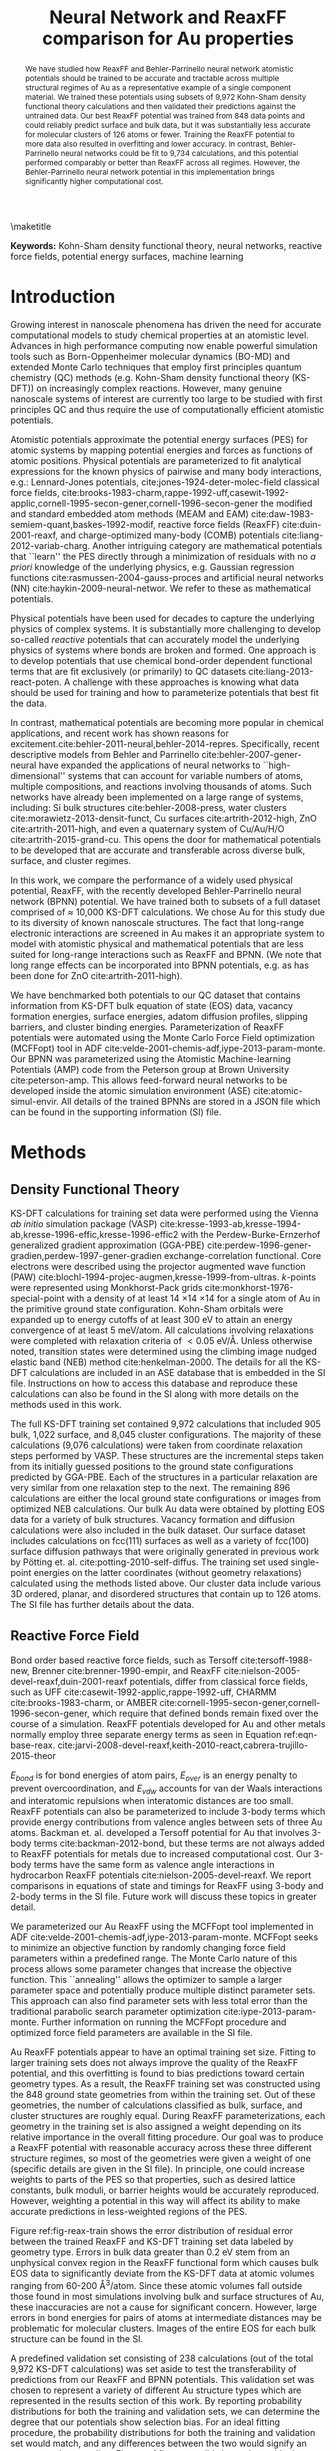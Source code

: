 #+LATEX_CLASS: no-article
#+LATEX_CLASS_OPTIONS: [12pt]
#+TITLE: Neural Network and ReaxFF comparison for Au properties

#+latex_header: \setlength{\oddsidemargin}{0in}
#+latex_header: \setlength{\textwidth}{6.5in}
#+latex_header: \setlength{\topmargin}{-0.5in}
#+latex_header: \setlength{\textheight}{9in}

#+latex_header: \usepackage{amssymb}
#+latex_header: \usepackage{amsmath}
#+latex_header: \usepackage{textcomp}
#+latex_header: \usepackage{underscore}
#+latex_header: \usepackage{graphicx}
#+latex_header: \usepackage{caption}
#+latex_header: \usepackage{color}
#+latex_header: \usepackage{dcolumn}
#+latex_header: \usepackage{bm}
#+latex_header: \usepackage{authblk}
#+latex_header: \usepackage[numbers,super,comma,sort&compress]{natbib}
#+latex_header: \usepackage{natmove}
#+latex_header: \usepackage[linktocpage,pdfstartview=FitH,colorlinks,
#+latex_header: linkcolor=blue,anchorcolor=blue,
#+latex_header: citecolor=blue,filecolor=blue,menucolor=blue,urlcolor=blue]{hyperref}
#+latex_header: \usepackage{float}
#+EXPORT_EXCLUDE_TAGS: noexport
#+OPTIONS: author:nil date:nil ^:{} toc:nil

#+latex_header: \author[1]{Jacob R. Boes}
#+latex_header: \author[2]{Mitchell C. Groenenboom}
#+latex_header: \author[2]{John A. Keith\thanks{jakeith@pitt.edu}}
#+latex_header: \author[1]{John R. Kitchin\thanks{jkitchin@andrew.cmu.edu}}
#+latex_header: \affil[1]{Department of Chemical Engineering, Carnegie Mellon University, 5000 Forbes Ave, Pittsburgh, PA 15213, USA}
#+latex_header: \affil[2]{Department of Chemical and Petroleum Engineering, University of Pittsburgh, Benedum Hall, 3700 O'Hara Street, Pittsburgh, PA 15261, USA}

\maketitle

#+begin_abstract
We have studied how ReaxFF and Behler-Parrinello neural network atomistic potentials should be trained to be accurate and tractable across multiple structural regimes of Au as a representative example of a single component material. We trained these potentials using subsets of 9,972 Kohn-Sham density functional theory calculations and then validated their predictions against the untrained data. Our best ReaxFF potential was trained from 848 data points and could reliably predict surface and bulk data, but it was substantially less accurate for molecular clusters of 126 atoms or fewer. Training the ReaxFF potential to more data also resulted in overfitting and lower accuracy. In contrast, Behler-Parrinello neural networks could be fit to 9,734 calculations, and this potential performed comparably or better than ReaxFF across all regimes. However, the Behler-Parrinello neural network potential in this implementation brings significantly higher computational cost.
#+end_abstract

*Keywords:* Kohn-Sham density functional theory, neural networks, reactive force fields, potential energy surfaces, machine learning

#+BEGIN_LaTeX
\makeatletter
\renewcommand\@biblabel[1]{#1.}
\makeatother

\bibliographystyle{apsrev}

\renewcommand{\baselinestretch}{1.5}
\normalsize
#+END_LaTeX

* Introduction
Growing interest in nanoscale phenomena has driven the need for accurate computational models to study chemical properties at an atomistic level. Advances in high performance computing now enable powerful simulation tools such as Born-Oppenheimer molecular dynamics (BO-MD) and extended Monte Carlo techniques that employ first principles quantum chemistry (QC) methods (e.g. Kohn-Sham density functional theory (KS-DFT)) on increasingly complex reactions. However, many genuine nanoscale systems of interest are currently too large to be studied with first principles QC and thus require the use of computationally efficient atomistic potentials.

Atomistic potentials approximate the potential energy surfaces (PES) for atomic systems by mapping potential energies and forces as functions of atomic positions. Physical potentials are parameterized to fit analytical expressions for the known physics of pairwise and many body interactions, e.g.: Lennard-Jones potentials, cite:jones-1924-deter-molec-field classical force fields, cite:brooks-1983-charm,rappe-1992-uff,casewit-1992-applic,cornell-1995-secon-gener,cornell-1996-secon-gener the modified and standard embedded atom methods (MEAM and EAM) cite:daw-1983-semiem-quant,baskes-1992-modif, reactive force fields (ReaxFF) cite:duin-2001-reaxf, and charge-optimized many-body (COMB) potentials cite:liang-2012-variab-charg. Another intriguing category are mathematical potentials that ``learn'' the PES directly through a minimization of residuals with no /a priori/ knowledge of the underlying physics, e.g. Gaussian regression functions cite:rasmussen-2004-gauss-proces and artificial neural networks (NN) cite:haykin-2009-neural-networ. We refer to these as mathematical potentials.

Physical potentials have been used for decades to capture the underlying physics of complex systems. It is substantially more challenging to develop so-called /reactive/ potentials that can accurately model the underlying physics of systems where bonds are broken and formed. One approach is to develop potentials that use chemical bond-order dependent functional terms that are fit exclusively (or primarily) to QC datasets cite:liang-2013-react-poten. A challenge with these approaches is knowing what data should be used for training and how to parameterize potentials that best fit the data.

In contrast, mathematical potentials are becoming more popular in chemical applications, and recent work has shown reasons for excitement.cite:behler-2011-neural,behler-2014-repres. Specifically, recent descriptive models from Behler and Parrinello cite:behler-2007-gener-neural have expanded the applications of neural networks to ``high-dimensional'' systems that can account for variable numbers of atoms, multiple compositions, and reactions involving thousands of atoms. Such networks have already been implemented on a large range of systems, including: Si bulk structures cite:behler-2008-press, water clusters cite:morawietz-2013-densit-funct, Cu surfaces cite:artrith-2012-high, ZnO cite:artrith-2011-high, and even a quaternary system of Cu/Au/H/O cite:artrith-2015-grand-cu. This opens the door for mathematical potentials to be developed that are accurate and transferable across diverse bulk, surface, and cluster regimes.

In this work, we compare the performance of a widely used physical potential, ReaxFF, with the recently developed Behler-Parrinello neural network (BPNN) potential. We have trained both to subsets of a full dataset comprised of $\approx$ 10,000 KS-DFT calculations. We chose Au for this study due to its diversity of known nanoscale structures. The fact that long-range electronic interactions are screened in Au makes it an appropriate system to model with atomistic physical and mathematical potentials that are less suited for long-range interactions such as ReaxFF and BPNN. (We note that long range effects can be incorporated into BPNN potentials, e.g. as has been done for ZnO cite:artrith-2011-high).

We have benchmarked both potentials to our QC dataset that contains information from KS-DFT bulk equation of state (EOS) data, vacancy formation energies, surface energies, adatom diffusion profiles, slipping barriers, and cluster binding energies. Parameterization of ReaxFF potentials were automated using the Monte Carlo Force Field optimization (MCFFopt) tool in ADF cite:velde-2001-chemis-adf,iype-2013-param-monte. Our BPNN was parameterized using the Atomistic Machine-learning Potentials (AMP) code from the Peterson group at Brown University cite:peterson-amp. This allows feed-forward neural networks to be developed inside the atomic simulation environment (ASE) cite:atomic-simul-envir. All details of the trained BPNNs are stored in a JSON file which can be found in the supporting information (SI) file.

* Methods
** Density Functional Theory
KS-DFT calculations for training set data were performed using the Vienna /ab initio/ simulation package (VASP) cite:kresse-1993-ab,kresse-1994-ab,kresse-1996-effic,kresse-1996-effic2 with the Perdew-Burke-Ernzerhof generalized gradient approximation (GGA-PBE) cite:perdew-1996-gener-gradien,perdew-1997-gener-gradien exchange-correlation functional. Core electrons were described using the projector augmented wave function (PAW) cite:blochl-1994-projec-augmen,kresse-1999-from-ultras. /k/-points were represented using Monkhorst-Pack grids cite:monkhorst-1976-special-point with a density of at least 14 \times 14 \times 14 for a single atom of Au in the primitive ground state configuration. Kohn-Sham orbitals were expanded up to energy cutoffs of at least 300 eV to attain an energy convergence of at least 5 meV/atom. All calculations involving relaxations were completed with relaxation criteria of $< 0.05$ eV/\AA. Unless otherwise noted, transition states were determined using the climbing image nudged elastic band (NEB) method cite:henkelman-2000. The details for all the KS-DFT calculations are included in an ASE database that is embedded in the SI file. Instructions on how to access this database and reproduce these calculations can also be found in the SI along with more details on the methods used in this work.

The full KS-DFT training set contained 9,972 calculations that included 905 bulk, 1,022 surface, and 8,045 cluster configurations. The majority of these calculations (9,076 calculations) were taken from coordinate relaxation steps performed by VASP. These structures are the incremental steps taken from its initially guessed positions to the ground state configurations predicted by GGA-PBE. Each of the structures in a particular relaxation are very similar from one relaxation step to the next. The remaining 896 calculations are either the local ground state configurations or images from optimized NEB calculations. Our bulk Au data were obtained by plotting EOS data for a variety of bulk structures. Vacancy formation and diffusion calculations were also included in the bulk dataset. Our surface dataset includes calculations on fcc(111) surfaces as well as a variety of fcc(100) surface diffusion pathways that were originally generated in previous work by P\ouml{}tting et. al. cite:potting-2010-self-diffus. The training set used single-point energies on the latter coordinates (without geometry relaxations) calculated using the methods listed above. Our cluster data include various 3D ordered, planar, and disordered structures that contain up to 126 atoms. The SI file has further details about the data.

** Reactive Force Field
Bond order based reactive force fields, such as Tersoff cite:tersoff-1988-new, Brenner cite:brenner-1990-empir, and ReaxFF cite:nielson-2005-devel-reaxf,duin-2001-reaxf potentials, differ from classical force fields, such as UFF cite:casewit-1992-applic,rappe-1992-uff, CHARMM cite:brooks-1983-charm, or AMBER cite:cornell-1995-secon-gener,cornell-1996-secon-gener, which require that defined bonds remain fixed over the course of a simulation. ReaxFF potentials developed for Au and other metals normally employ three separate energy terms as seen in Equation ref:eqn-base-reax. cite:jarvi-2008-devel-reaxf,keith-2010-react,cabrera-trujillo-2015-theor

\begin{eqnarray}
E_{total} = E_{bond} + E_{over} + E_{vdw} \label{eqn-base-reax}
\end{eqnarray}

$E_{bond}$ is for bond energies of atom pairs, $E_{over}$ is an energy penalty to prevent overcoordination, and $E_{vdw}$ accounts for van der Waals interactions and interatomic repulsions when interatomic distances are too small. ReaxFF potentials can also be parameterized to include 3-body terms which provide energy contributions from valence angles between sets of three Au atoms. Backman et. al. developed a Tersoff potential for Au that involves 3-body terms cite:backman-2012-bond, but these terms are not always added to ReaxFF potentials for metals due to increased computational cost. Our 3-body terms have the same form as valence angle interactions in hydrocarbon ReaxFF potentials cite:nielson-2005-devel-reaxf. We report comparisons in equations of state and timings for ReaxFF using 3-body and 2-body terms in the SI file. Future work will discuss these topics in greater detail.

We parameterized our Au ReaxFF using the MCFFopt tool implemented in ADF cite:velde-2001-chemis-adf,iype-2013-param-monte. MCFFopt seeks to minimize an objective function by randomly changing force field parameters within a predefined range. The Monte Carlo nature of this process allows some parameter changes that increase the objective function. This ``annealing'' allows the optimizer to sample a larger parameter space and potentially produce multiple distinct parameter sets. This approach can also find parameter sets with less total error than the traditional parabolic search parameter optimization cite:iype-2013-param-monte. Further information on running the MCFFopt procedure and optimized force field parameters are available in the SI file.

Au ReaxFF potentials appear to have an optimal training set size. Fitting to larger training sets does not always improve the quality of the ReaxFF potential, and this overfitting is found to bias predictions toward certain geometry types. As a result, the ReaxFF training set was constructed using the 848 ground state geometries from within the training set. Out of these geometries, the number of calculations classified as bulk, surface, and cluster structures are roughly equal. During ReaxFF parameterizations, each geometry in the training set is also assigned a weight depending on its relative importance in the overall fitting procedure. Our goal was to produce a ReaxFF potential with reasonable accuracy across these three different structure regimes, so most of the geometries were given a weight of one (specific details are given in the SI file). In principle, one could increase weights to parts of the PES so that properties, such as desired lattice constants, bulk moduli, or barrier heights would be accurately reproduced. However, weighting a potential in this way will affect its ability to make accurate predictions in less-weighted regions of the PES.

Figure ref:fig-reax-train shows the error distribution of residual error between the trained ReaxFF and KS-DFT training set data labeled by geometry type. Errors in bulk data greater than 0.2 eV stem from an unphysical convex region in the ReaxFF functional form which causes bulk EOS data to significantly deviate from the KS-DFT data at atomic volumes ranging from 60-200 \AA^{3}/atom. Since these atomic volumes fall outside those found in most simulations involving bulk and surface structures of Au, these inaccuracies are not a cause for significant concern. However, large errors in bond energies for pairs of atoms at intermediate distances may be problematic for molecular clusters. Images of the entire EOS for each bulk structure can be found in the SI.

#+label: fig-reax-train
#+caption: Energy residual error to the training set data broken down by bulk, surface, and cluster geometries for the ReaxFF potential.
#+attr_latex: :width 6in :placement [H]
#+attr_org: :width 600
[[./images/fig-reax-train.png]]

A predefined validation set consisting of 238 calculations (out of the total 9,972 KS-DFT calculations) was set aside to test the transferability of predictions from our ReaxFF and BPNN potentials. This validation set was chosen to represent a variety of different Au structure types which are represented in the results section of this work. By reporting probability distributions for both the training and validation sets, we can determine the degree that our potentials show selection bias. For an ideal fitting procedure, the probability distributions for both the training and validation set would match, and any differences between the two would signify an over- or under-sampling. Figure ref:fig-reax-valid shows the residual error for the validation calculations labeled by geometry type. Significant deviations were found in bulk and cluster calculations from the validation and training set data.

#+label: fig-reax-valid
#+caption: Energy residual error to validation set data broken down by bulk, surface, and clusters for the ReaxFF potential.
#+attr_latex: :width 6in :placement [H]
#+attr_org: :width 600
[[./images/fig-reax-valid.png]]

** Neural Network
The NN is a machine learning algorithm. Unlike ReaxFF, potentials constructed from the NN have no physical basis, making them highly flexible, but also unsuitable for extrapolation. Nevertheless, NN potentials are growing in popularity due to their abilities to accurately characterize a PES from QC calculations. BPNN potentials were selected for this study because they can be trained to relatively large training sets cite:behler-2007-gener-neural. BPNN potential fitting is facilitated through symmetry functions and utilization of multiple feed-forward NNs, one for each chemical species in the system. These modifications eliminate many of the shortcoming of traditional Cartesian NN potentials that are only applicable to systems with a fixed number of atoms.

Unlike other mathematical potentials, BPNN potentials cite:behler-2011-atom,behler-2007-gener-neural utilize a cutoff radius, $R$, that is applied to each atom in each image in the training set to keep the cost of the symmetry function small. Thus, the goal is to find a value of $R$ that is large enough to capture meaningful atomic interactions but one that is not too large to result in high computational costs. These standard BPNN potentials are not suited for systems of atoms that have long-range interactions that extend outside the cutoff radii. For Au, we used $R$ = 6.5 \AA as long-range interactions are assumed to be negligible. (We find $\approx$ 2 meV/nearest-neighbor energy differences between gas phase Au and a primitive fcc unit cell with 6.5 \AA nearest-neighbor distance). In the absence of this cutoff radius, it has been proven that NNs are capable of arbitrary levels of accuracy cite:hornik-1989-multil.

The general structure of a feed-forward NN consists of nodes in an input layer, one or more hidden layers, and an output layer. In our BPNN potential, the nodes of the input layer are the Cartesian-coordinates of each atom in the unit cell. Each hidden layer is a linear combination of the values of the nodes from the previous layer. Each layer is also multiplied by an activation function (which often has a bounded non-linear form) to allow the NN potential to fit to arbitrary functions. The most accurate BPNN potential that we produced, and report in this work, utilizes four hidden layers with 40 nodes per layer and a hyperbolic tangent activation function. These specifications make our BPNN potential large compared to other BPNN potentials and more at risk for overfitting. However, the root-mean square error (RMSE) of the validation set is similar to that of the training set, showing that overfitting has not occurred cite:behler-2015-const. For further details on the theory behind BPNNs, we refer to previous work cite:behler-2007-gener-neural,behler-2011-atom.

We trained BPNN potentials using AMP, a code produced by the Peterson group at Brown University cite:peterson-amp. This software conveniently interfaces with the Atomic Simulation Environment (ASE) software package cite:atomic-simul-envir for ease of reusability and reproducibility. The trained calculator parameters used by AMP are included in the SI file.

Of the 9,972 total calculations, 9,734 were used for training the BPNN potential. Figure ref:fig-neural-train shows the error distribution from the training set. The mean, $\mu$, and standard deviation, $\sigma$ are given assuming a normal distribution fit. The RMSE is 0.017, similar to the standard deviation, indicating that the data is well approximated by a normal distribution overall.

#+label: fig-neural-train
#+caption: Energy residual error to the training dataset of the BPNN calculations. A RMSE of 0.017 eV/atom is calculated for the 9,734 structures included in the training set. The training set is also well described by a normal distribution.
#+attr_latex: :width 6in :placement [H]
#+attr_org: :width 600
[[./images/fig-neural-train.png]]

Figure ref:fig-neural-valid shows the error distribution for the validation dataset. Overfitting can be identified by a divergence between the RMSE of the training set and validation set data. In this case, the distribution is clearly not normal and arises from some underrepresented data in the training set, notably the fcc(100) terrace and dimer diffusion pathways (discussed below).

#+label: fig-neural-valid
#+caption: Energy residual error to the validation dataset of BPNN calculations. $\sigma$ = 0.21, similar to the training set RMSE indicating little to no overfitting has occurred. The cluster of overpredicted surface calculations are from fcc(100) surface diffusion pathways, which are poorly represented in the training set.
#+attr_latex: :width 6in :placement [H]
#+attr_org: :width 600
[[./images/fig-neural-valid.png]]

* Results and Discussion
We now benchmark the performance of the BPNN and ReaxFF potentials against KS-DFT energies across three different material regimes: bulk, surface, and molecular cluster structures. Both of our generated potentials can provide reasonably accurate descriptions of Au in the different material regimes. In general we find that ReaxFF potentials are more readily overfit, less transferrable to applications involving clusters of 126 atoms or fewer, and overall less accurate than the BPNN. However, ReaxFF potentials demonstrate a notable strength by predicting barrier heights that resemble those found in their training sets. BPNN potentials in general are significantly more accurate than ReaxFF potentials, but they require significantly larger training sets to ensure well-balanced fitting. As explained below, they also currently bring substantially higher computational cost than ReaxFF potentials.

** Bulk properties
*** Equations of state
EOS data for face centered cubic, simple cubic, and diamond structures are shown in Figure ref:fig-bulk-eos. All training and validation calculations are fit to a 3rd order inverse polynomial cite:alchagirov-2003-reply-commen. The metrics for each fit are included in Table ref:tbl-eos. Results for the body centered cubic and hexagonal close packed EOS data are similar to the face centered cubic curve. Fits to all curves can be found in the SI file.

#+label: fig-bulk-eos
#+caption: Comparison of EOS fits to KS-DFT, ReaxFF, and BPNN training and validation set data. Fits only include data within atomic volumes of \pm 15 \AA/atom as this is the region of interest for most applications.
#+attr_latex: :width 6in :placement [H]
#+attr_org: :width 600
[[./images/fig-bulk-eos.png]]

Figure ref:fig-bulk-eos shows that the EOSs are very well represented by our BPNN potential. Validation set data are also well behaved, indicating that overfitting has not occurred. Metric data shown in Table ref:tbl-eos shows excellent agreement in the minimum volume, minimum energy, and bulk modulus found using KS-DFT results. Data for the hcp and bcc structures shown in the SI file are reproduced similarly well.

We find that ReaxFF potentials with 3-body terms have substantially better fits compared to force fields which do not include 3-body interactions (see cite:keith-2010-react). However, in both cases ReaxFF exhibits an unphysical convexity of the bond energy curve that creates problems manifested by large residual errors that can reach as high as \pm 1 eV/atom at volumes away from the minimum energy volume. Many simulations sample regions in the vicinity surrounding the minimum volume, so these deviations are not shown in Figure ref:fig-bulk-eos. Data from Table ref:tbl-eos shows reasonably good agreement for the equilibrium volume and minimum energy of the three structures. Bulk moduli are underpredicted by $\approx$ 20 GPa for each structure due to differences in the curvature of the EOS at the minimum. Again, one would likely improve the quality of predictions for individual properties by reweighting the parameterization to favor specific properties (e.g. bulk moduli), but this preferential fitting would also be expected to lower the quality of other predicted properties.

#+RESULTS:
#+caption: Comparison of EOS metrics for KS-DFT, ReaxFF, and BPNN fits as shown in Figure ref:fig-bulk-eos.
#+attr_latex: :placement [H]
#+tblname: tbl-eos
| Structure   | Minimum volume (\AA^{3}) | Minimum energy (eV) | Bulk Mod. (GPa) |
|-------------+--------------------------+---------------------+-----------------|
| KS-DFT-fcc  |                    17.97 |               -3.23 |             147 |
| BPNN-fcc    |                    17.99 |               -3.23 |             145 |
| ReaxFF-fcc  |                    17.60 |               -3.22 |             122 |
|-------------+--------------------------+---------------------+-----------------|
| KS-DFT-sc   |                    20.73 |               -3.02 |             110 |
| BPNN-sc     |                    20.66 |               -3.02 |             110 |
| ReaxFF-sc   |                    21.29 |               -2.96 |              84 |
|-------------+--------------------------+---------------------+-----------------|
| KS-DFT-diam |                    29.04 |               -2.51 |              56 |
| BPNN-diam   |                    28.98 |               -2.51 |              57 |
| ReaxFF-diam |                    31.92 |               -2.54 |              37 |
|-------------+--------------------------+---------------------+-----------------|

*** Bulk vacancy formation and diffusion barrier
Vacancy formation energies ($E_v$) are calculated using Equation ref:eqn-vac. $E_f$, $n_0$, and $E_i$ are the energies of the structure with vacancy, number of atoms in the structure before forming the vacancy, and energy of the structure before forming the vacancy, respectively. Our KS-DFT vacancy formation energies, shown in Figure ref:fig-vacancy-formation, are in good agreement with other GGA-PBE calculations (0.42 eV), but both sets of data significantly underpredict experimental results (0.93 eV) cite:xing-2014-vacan. This is likely due to the well-known shortcoming of GGA-PBE in underpredicting atomization energies of Au cite:schimka-2013-lattic. In this work, vacancy formation is referenced to the energy of a single atom in a primitive fcc unit cell. This may explain why the formation energies calculated here are slightly lower than those in the literature. The vacancies seem to reach the dilute concentration limit at $\approx$ 0.037 vacancies/atom. The anomalous increase in energy for the structure at $\approx$ 0.015 vacancies/atom is due to a minor structural perturbation into a different local minimum. More information about the nature of the reconfiguration can be found in the SI file.

\begin{eqnarray}
E_v = E_f - \frac{n_0 - 1}{n_0} E_i \label{eqn-vac}
\end{eqnarray}

Our BPNN vacancy formation predictions are systematically overestimated by $\approx$ 0.4 eV while ReaxFF vacancy formation predictions are systematically underestimated by $\approx$ 0.3 eV. The preservation in trends indicates some error cancellation from the reference state for both fits. We find that neither method is sensitive enough to predict the subtle increase in energy for the reconfigured structure. Although the BPNN potential results are closer to experiment than the ReaxFF potential, this is simply a fortuitous error.  BPNN potentials have no physical basis and therefore would reproduce the KS-DFT exactly with complete training.

The residual errors for structures with concentrations below 0.04 vacancies/atom are very low (less than 0.006 eV/atom, even for the point in the validation set having $\approx$ 0.037 vacancies/atom). Error cancellation between the vacancy structures and reference structure make it difficult to determine the level of precision needed to obtain accurate vacancy formation energies. A BPNN potential for Cu has been constructed with a higher level of accuracy (error $< 0.11$ eV), at the increased cost of a basis of calculations which is $\approx$ 3.5 times larger cite:artrith-2012-high. BPNN calculations were also performed using unit cells of the same size as the corresponding vacancy structure. The same trend was observed with slightly higher formation energies using the expanded reference super cell.

#+label: fig-vacancy-formation
#+caption: Bulk vacancy formation energies for fcc Au at various concentrations. BPNN fits to vacancy structures are systematically overpredicted by $\approx$ 0.4 eV, while ReaxFF fits are systematically underpredicted by $\approx$ 0.3 eV. Literature values are from Ref. citenum:xing-2014-vacan.
#+attr_latex: :width 6in :placement [H]
#+attr_org: :width 600
[[./images/fig-vacancy-formation.png]]

Figure ref:fig-vacancy-diffusion shows the calculated bulk vacancy diffusion barrier using a vacancy concentration of $\approx$ 0.037 vacancies/atom (obtained from Figure ref:fig-vacancy-formation). NEB calculations determined points along the minimum energy pathway that were then fit to a cubic spline. For diffusion calculations, the residual errors of both the BPNN and ReaxFF potentials are lower by about an order of magnitude as compared to the vacancy formation energy. This is due to error cancellation from the reference states that are similar to states along each reaction pathway. The BPNN potential overestimates this barrier by 0.04 eV while the ReaxFF potential underestimates the barrier by 0.05 eV.

#+label: fig-vacancy-diffusion
#+caption: NEB predicted barrier for bulk vacancy diffusion through fcc Au. Transitions state energy (black, 0.56 eV) is overpredicted by the BPNN (red, 0.60 eV) and underpredicted by the ReaxFF (blue, 0.50).
#+attr_latex: :width 6in :placement [H]
#+attr_org: :width 600
[[./images/fig-vacancy-diffusion.png]]

** Surface calculations
*** fcc(100) diffusion barriers
The training set for the ReaxFF potential in Reference citenum:keith-2010-react contains 166 surface diffusion barrier calculations from GGA-PBE using the SEQQUEST code cite:schultz-2002-seqques. NEB calculations with VASP were not used to recalculate the minimum energy pathways, but we recalculated single point energies on these structures using GGA-PBE in VASP to be consistent with the rest of our training set. Since NEB calculations were not done, there are significantly fewer points sampling the PES for these pathways compared to other pathways (8-10\times fewer in most cases). Consequently, our BPNN fits to these pathways are expected to be less accurate compared to other pathways obtained from NEB calculations.

Figure ref:fig-full-diffusion contains recreations from Figure 2 (a \& b) in Ref. citenum:keith-2010-react using the BPNN potential and ReaxFF potential. Note that the terrace and dimer diffusion pathways are not included in the training set for either potential, and they represent predictions by both potentials. For the terrace diffusion pathway, the ReaxFF potential performs quite well and shows that the ReaxFF potential can provide very accurate predictions of barrier heights when the training set contains similar pathways. The BPNN potential, which contains more than 10\times the training set data as the ReaxFF potential, can reasonably produce this adatom diffusion barrier but residuals fall between 0.2-0.3 eV. On the other hand, for a different adatom diffusion barrier, the BPNN potential predicts the dimer diffusion pathway quite well while the ReaxFF potential has higher residual errors between 0.1-0.2 eV. Larger training sets can be expected to reduce errors in both potentials, but reparameterization of these potentials with a larger training set will undoubtedly impact the accuracy when predicting other pathways.

#+label: fig-full-diffusion
#+caption: Residuals to diffusion pathways in the validation set. Structures are reproduced from those used in Ref. citenum:keith-2010-react.
#+attr_latex: :width 6in :placement [H]
#+attr_org: :width 600
[[./images/fig-full-diffusion.png]]

To assess the performance of these potentials under a wide range of adatom diffusions, Figure ref:fig-barrier-residuals shows the residuals for all 144 fcc(100) surface diffusion calculations. Solid shapes represent training set data and hollow shapes represent validation set data. Residuals are the same as those shown in Figure ref:fig-full-diffusion. Our ReaxFF potential (which has roughly 1/3 of its training set devoted to surface calculations) has 86.1% of these structures falling within a \pm 0.1 eV tolerance of error. For the BPNN potential (with roughly 1/10 of its training set devoted to surface calculations), has 52.1% of these structures fall within a \pm 0.1 eV tolerance of error.

Many of the calculations from the BPNN potential are underestimated compared to the reference KS-DFT data, signifying (as stated above) that these structures come from a poorly sampled region of the PES and improvements could be attained with more training. For the ReaxFF potential, errors appear to be less systematic, showing improved accuracy would require more training to specific pathways. In practice, both ReaxFF and BPNN potentials are normally trained with a specific application in mind, and so training sets, particularly those for ReaxFF potentials, can be smaller.

#+label: fig-barrier-residuals
#+caption: Residuals of 144 fcc(100) surface diffusion pathway calculations included from Ref. citenum:keith-2010-react. Hollow markers represent residuals from the validation set which are shown in Figure ref:fig-full-diffusion.
#+attr_latex: :width 6in :placement [H]
#+attr_org: :width 600
[[./images/fig-barrier-residuals.png]]

*** fcc(111) surface slipping barrier
A slipping barrier is the minimum energy pathway required for a certain number of mono-layers of atoms to move from their ground state site to the next most adjacent site of the same kind. Slipping barriers were performed on fcc(100) and fcc(111) surfaces for one and two layers in a five layer slab. Figure ref:fig-111-slipping shows the single-layer slipping barrier for the fcc(111) surface. Both models find almost identical energies as KS-DFT (within 0.05 eV). We can see that the ReaxFF potential finds a metastable intermediate instead of a single barrier as found by KS-DFT and the BPNN potential. This ReaxFF potential also finds metastable intermediates when slipping in a different direction primarily over bridge sites (see the SI file), but residual errors are even lower. The very small difference in energies makes it difficult to assess if these are due to fitting errors or an unphysical component within the ReaxFF potential. Either way, both potentials can reproduce low energy slipping barriers within 0.05 eV with sufficient training.

#+label: fig-111-slipping
#+caption: NEB predicted slipping barrier for a single layer of fcc(111). Initial, bridge, and top positions are shown for visual reference. The second local minima is representative of the hcp site. The darkest gray represents the deepest layer, while the lightest shade is the top layer.
#+attr_latex: :width 6in :placement [H]
#+attr_org: :width 600
[[./images/fig-111-slipping.png]]
** Cluster predictions
*** 6 atom clusters
Calculations on clusters up to 126 atoms make up $\approx$ 81% of the entire database. To determine the robustness of the BPNN potential for determining the energetics of structures not incorporated into the training set, several BO-MD simulations were performed on various clusters. For a six atom cluster, calculations were performed with NVT BO-MD without planar boundary conditions, where the temperature of the system was changed from 800 K to 300 K over the course of the simulation. The simulation using the BPNN potential started from a local minimum structure to determine if it would locate the known global minimum energy configuration. GGA-PBE found the global minimum to be planar and triangular (see Figure ref:fig-6atom-md), which is also observed in the literature cite:phaisangittisakul-2012-stabl. This structure was not included in the training set.

Figure ref:fig-6atom-md depicts the path taken by the BPNN BO-MD simulation (red) over the course of 2,000 time steps. Once every 100 steps we validated the energy using KS-DFT. The residuals are less than 0.05 eV/atoms for the BPNN potential, including the structure of the global minimum. We re-ran this simulation several times throughout development of the database. The first attempt at performing the described BO-MD simulation was with a dataset of $\approx$ 2,000 cluster calculations with 20 atoms or fewer. In comparison with the full dataset, the residual error has been reduced dramatically, and the success rate of discovering the global minimum improved significantly. Further details of these initial attempts with the smaller database can be found in the SI file.

The 2,000 structures generated from the BO-MD run with our BPNN potential were then calculated using the ReaxFF potential. In this case, the ReaxFF potential did not identify the same minimum energy configuration of the six atom system. However, the cohesive energies of structures resembling the planar cluster are fairly consistent with KS-DFT data. Although the presented data shows situations where ReaxFF is not accurate, we note that this may signify an area where ReaxFF could be extended with additional functionality. For example, metal-metal bonds in small clusters could be treated with functional forms different than those used for bulk metal-metal bonds. This would likely correct systematic deviations, but such re-parameterizations may also adversely affect other structure types and/or increase computational cost. We note that Narayanan et. al. have reported a hybrid bond order potential that uses a screened Lennard-Jones term for bulk structures in combination with a highly trained Tersoff potential for smaller regimes cite:badri-2015-descr. This is a possible work-around to make other physical potentials accurate across different size regimes.

#+label: fig-6atom-md
#+caption: NVT BO-MD simulation of 6 atom cluster starting from local energy minimum and finding the global minimum. The temperature was reduced from 800 K to 300 K over the course of the simulation. Solid lines show BO-MD trajectories while dashed lines show energy predictions for the global minima from KS-DFT (black) and BPNN (red) and ReaxFF (blue).
#+attr_latex: :width 6in :placement [H]
#+attr_org: :width 600
[[./images/fig-6atom-md.png]]

*** 38 atom clusters
A similar exploration for multiple local minima was implemented on a 38 atom cluster using minima hopping techniques cite:goedecker-2004-minim. This exploration of minimum energy structures works through a series of fixed temperature NVT BO-MD simulations followed by geometric optimization requiring a significant number of calculations between each iteration. After each iteration, the minimum geometry is stored and perturbed before restarting its search. The resulting minima predicted from 125 such iterations are shown in Figure ref:fig-38atom-minima.

Again, this approach located a lower energy minimum than the starting point geometry. The largest energy difference between minima occurred during the first iteration of the process. After this initial step, the energies do not change as dramatically. This can be interpreted as a shift into a local minimum energy basin (a group of configurations with similar atomic positions and energies) which the BPNN potential proceeds to explore in the next 124 minima. A more complete analysis of the 38 atom Au cluster space would be time consuming and is beyond the scope of this work. Despite demonstrating low residual errors, the BPNN potential does not correctly predict the lowest energy structure determined by KS-DFT in this set of minima. Regardless, it is still capable of distinguishing between configurations in different basins, and thus could be a valuable tool for exploring minimum energy structures in conjunction with KS-DFT calculations.

Residual errors for the ReaxFF potential are consistently lower by -0.11 eV/atom compared to KS-DFT. If energetics are shifted by this amount (as show in the top of Figure ref:fig-38atom-minima) one finds that the trend in relative energies is in reasonable agreement with KS-DFT, although our ReaxFF potential does not correctly predict the lowest energy configuration either. The performance of the ReaxFF potential for clusters could always be improved by adding more cluster data to its training set, but we found that doing so rapidly deteriorates its ability to calculate bulk and surface properties. As a result, we do not recommend using ReaxFF in its standard formalism for applications involving clusters with fewer than 126 atoms.

#+label: fig-38atom-minima
#+caption: Local minima for 38 atom Au cluster predicted from the BPNN (red) and compared with KS-DFT (black) and ReaxFF (blue). The ReaxFF potential energies are offset by +0.11 eV/atom in the top figure to better depict the trend in energies.
#+attr_latex: :width 6in :placement [H]
#+attr_org: :width 600
[[./images/fig-38atom-minima.png]]

** Computational cost
An important aspect of these modeling approaches is their computational cost. This includes the time needed to produce the necessary QC training sets, train the potentials, and the time needed to run the calculations. Implementation and training of parameters for both the ReaxFF and BPNN potentials can be automated using instructions in our SI file, thus reducing the time needed to learn how to train potentials. The generation of meaningful QC data is also a significant bottleneck in time, particularly for BPNN potentials that require large training sets to be accurate. This is simplified in part by generating NEB data and geometry optimizations which contain many valuable calculations on which physical and mathematical potentials can be trained. One of the best ways to speed the progress of developing accurate and transferrable potentials is to make data and methods freely available and easily accessible.

A fair comparison between calculation times between ReaxFF and BPNN potentials is not currently possible. The BPNN potential we developed used a Python code that is still in early stages of development cite:peterson-amp. In comparison, ReaxFFs and other force field codes have been implemented in the LAMMPS program which is already a high performance computing code. cite:plimpton-1995-fast-paral. Using available open source tools, BO-MD simulations on the 6 atom cluster using the C-compiled ReaxFF code performs $\approx$ 6,700 timesteps/second, while the Python BPNN in ASE performs $\approx$ 15 timesteps/second. Nevertheless, we consider BPNN potentials to be extremely promising for simulations requiring high accuracy, especially if they can be implemented into high performance codes that can dramatically accelerate their calculation times.

* Conclusions
We have trained ReaxFF and BPNN potentials using subsets of $\approx$ 10,000 KS-DFT calculations. Our training sets consider Au in a variety of atomic configurations in bulk, surface, and cluster regimes that would be useful for practical atomistic modeling across all regimes. By virtue of being a mathematical potential, the BPNN potential can be trained to an arbitrary level of accuracy. Our most accurate BPNN potential was fitted to 9,734 calculations and yields an RMSE of 0.017 eV. Our ReaxFF potential (which contains 3-bond terms for higher accuracy) was fitted best to a significantly smaller training set consisting of 848 calculations (a value that is considerably larger than parameter sets in many other ReaxFF potentials). This potential provides an overall RMSE of 0.136 eV compared to the full KS-DFT dataset.

In applications on bulk structures, our BPNN almost exactly reproduces reference QC data of equations of state, while the ReaxFF potential is less accurate, particularly at atomic volumes that extend far beyond the equilibrium structures. When modeling surface structures and adatom diffusions, both the ReaxFF and BPNN potentials perform quite well with sufficient training, but obtaining a BPNN potential having comparable or higher accuracy than ReaxFF for adatom diffusions requires substantially larger training sets. For clusters, the BPNN potential exhibits essentially negligible residual errors compared to the KS-DFT calculations it was trained to, while the ReaxFF potential exhibits sizable systematic errors of 0.11 eV. This highlights the challenge of developing a physical potential that is accurate across bulk, surface, and cluster data. Increasing the size of the training set for the ReaxFF potential to include more cluster data was found to be detrimental to the accuracy of bulk and surface data, thus showing an area needing improvement in terms of ReaxFF functionality.

Although BPNNs can be trained to the desired level of accuracy, the computational cost, both upfront in the form of training set data and during calculation time, are currently substantially higher than ReaxFF potentials. Nevertheless, BPNN potentials are very promising if trained for specific applications (hence requiring smaller training sets) and they will be highly intriguing as computational developments enable faster runtimes. Since accurate BPNN potentials contain substantially larger numbers of parameters than most physical potentials, it is unlikely that BPNN potentials will ever be as fast as ReaxFF potentials, but we have demonstrated that BPNN potentials can be trained to be substantially more accurate.

* Acknowledgements
JRK and JRB gratefully acknowledge support from the National Science Foundation under grant number CBET-1506770. JAK and MCG gratefully acknowledge financial support from the R.K. Mellon Foundation and the University of Pittsburgh’s Department of Chemical & Petroleum Engineering.  They also thank the University of Pittsburgh Center for Simulation and Modeling for computational support.

bibliography:./manuscript.bib


* Build								   :noexport:


This generates the revisions between the current and submitted manuscript.
#+BEGIN_SRC emacs-lisp
(cm-wdiff-to-pdf '("HEAD" "submitted"))
#+END_SRC

#+RESULTS:
: t


#+BEGIN_SRC emacs-lisp
(ox-manuscript-build-submission-manuscript)

(ox-manuscript-make-submission-archive nil nil nil nil nil
"images/toc.png" "manuscript-toc.tex" "manuscript-revised.pdf" "supporting-information.pdf")
#+END_SRC

#+RESULTS:
: manuscript-2016-02-25/


[[./response-to-reviewers.org]]
